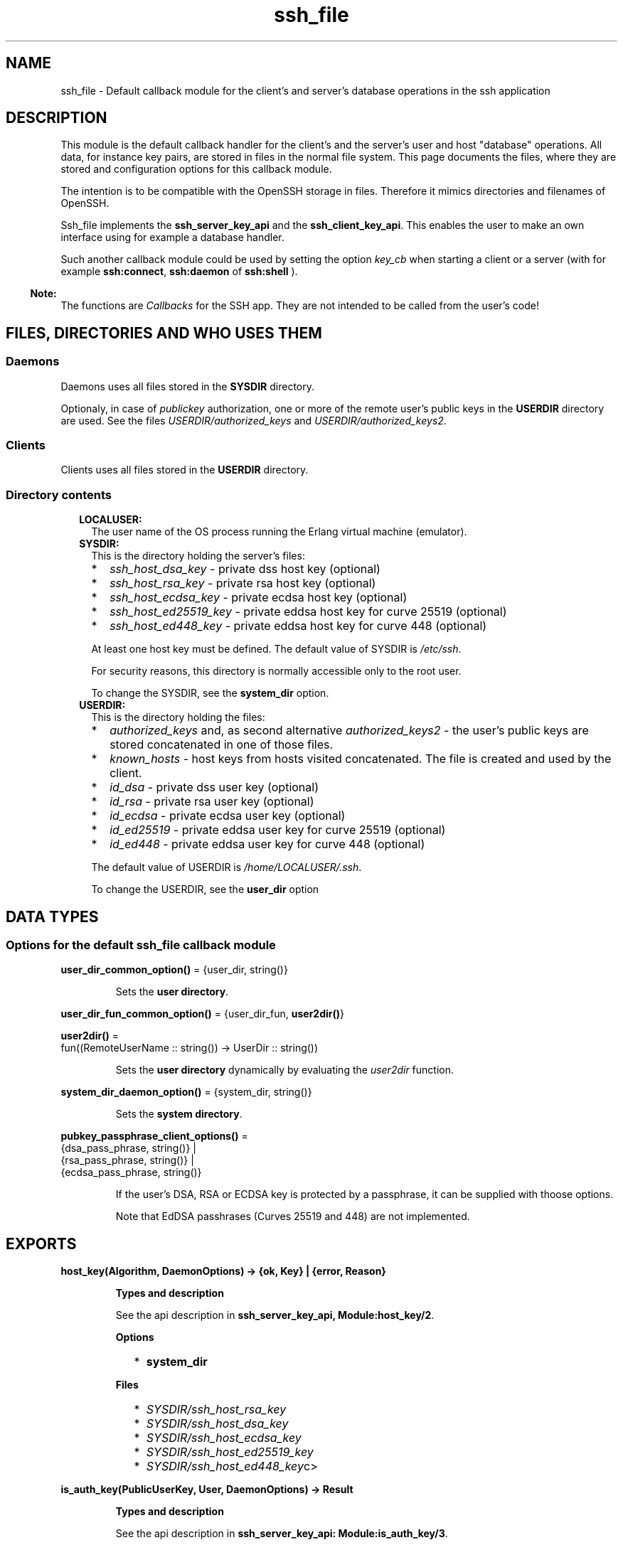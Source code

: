 .TH ssh_file 3 "ssh 4.7.6" "Ericsson AB" "Erlang Module Definition"
.SH NAME
ssh_file \- Default callback module for the client's and server's database operations in the ssh application
.SH DESCRIPTION
.LP
This module is the default callback handler for the client\&'s and the server\&'s user and host "database" operations\&. All data, for instance key pairs, are stored in files in the normal file system\&. This page documents the files, where they are stored and configuration options for this callback module\&.
.LP
The intention is to be compatible with the OpenSSH storage in files\&. Therefore it mimics directories and filenames of OpenSSH\&.
.LP
Ssh_file implements the \fBssh_server_key_api\fR\& and the \fBssh_client_key_api\fR\&\&. This enables the user to make an own interface using for example a database handler\&.
.LP
Such another callback module could be used by setting the option \fB\fIkey_cb\fR\&\fR\& when starting a client or a server (with for example \fBssh:connect\fR\&, \fBssh:daemon\fR\& of \fBssh:shell\fR\& )\&.
.LP

.RS -4
.B
Note:
.RE
The functions are \fICallbacks\fR\&  for the SSH app\&. They are not intended to be called from the user\&'s code!

.SH "FILES, DIRECTORIES AND WHO USES THEM"

.SS "Daemons"

.LP
Daemons uses all files stored in the \fBSYSDIR\fR\& directory\&.
.LP
Optionaly, in case of \fIpublickey\fR\& authorization, one or more of the remote user\&'s public keys in the \fBUSERDIR\fR\& directory are used\&. See the files \fB\fIUSERDIR/authorized_keys\fR\&\fR\& and \fB\fIUSERDIR/authorized_keys2\fR\&\fR\&\&.
.SS "Clients"

.LP
Clients uses all files stored in the \fBUSERDIR\fR\& directory\&.
.SS "Directory contents"

.RS 2
.TP 2
.B
LOCALUSER:
The user name of the OS process running the Erlang virtual machine (emulator)\&.
.TP 2
.B
SYSDIR:
This is the directory holding the server\&'s files:
.RS 2
.TP 2
*
\fIssh_host_dsa_key\fR\& - private dss host key (optional)
.LP
.TP 2
*
\fIssh_host_rsa_key\fR\& - private rsa host key (optional)
.LP
.TP 2
*
\fIssh_host_ecdsa_key\fR\& - private ecdsa host key (optional)
.LP
.TP 2
*
\fIssh_host_ed25519_key\fR\& - private eddsa host key for curve 25519 (optional)
.LP
.TP 2
*
\fIssh_host_ed448_key\fR\& - private eddsa host key for curve 448 (optional)
.LP
.RE

.RS 2
.LP
At least one host key must be defined\&. The default value of SYSDIR is \fI/etc/ssh\fR\&\&.
.RE
.RS 2
.LP
For security reasons, this directory is normally accessible only to the root user\&.
.RE
.RS 2
.LP
To change the SYSDIR, see the \fBsystem_dir\fR\& option\&.
.RE
.TP 2
.B
USERDIR:
This is the directory holding the files:
.RS 2
.TP 2
*
\fIauthorized_keys\fR\& and, as second alternative \fIauthorized_keys2\fR\& - the user\&'s public keys are stored concatenated in one of those files\&. 
.LP
.TP 2
*
\fIknown_hosts\fR\& - host keys from hosts visited concatenated\&. The file is created and used by the client\&.
.LP
.TP 2
*
\fIid_dsa\fR\& - private dss user key (optional)
.LP
.TP 2
*
\fIid_rsa\fR\& - private rsa user key (optional)
.LP
.TP 2
*
\fIid_ecdsa\fR\& - private ecdsa user key (optional)
.LP
.TP 2
*
\fIid_ed25519\fR\& - private eddsa user key for curve 25519 (optional)
.LP
.TP 2
*
\fIid_ed448\fR\& - private eddsa user key for curve 448 (optional)
.LP
.RE

.RS 2
.LP
The default value of USERDIR is \fI/home/\fR\&\fB\fILOCALUSER\fR\&\fR\&\fI/\&.ssh\fR\&\&.
.RE
.RS 2
.LP
To change the USERDIR, see the \fBuser_dir\fR\& option
.RE
.RE
.SH DATA TYPES
.SS Options for the default ssh_file callback module
.nf

\fBuser_dir_common_option()\fR\& = {user_dir, string()}
.br
.fi
.RS
.LP
Sets the \fBuser directory\fR\&\&.
.RE
.nf

\fBuser_dir_fun_common_option()\fR\& = {user_dir_fun, \fBuser2dir()\fR\&}
.br
.fi
.nf

\fBuser2dir()\fR\& = 
.br
    fun((RemoteUserName :: string()) -> UserDir :: string())
.br
.fi
.RS
.LP
Sets the \fBuser directory\fR\& dynamically by evaluating the \fIuser2dir\fR\& function\&.
.RE
.nf

\fBsystem_dir_daemon_option()\fR\& = {system_dir, string()}
.br
.fi
.RS
.LP
Sets the \fBsystem directory\fR\&\&.
.RE
.nf

\fBpubkey_passphrase_client_options()\fR\& = 
.br
    {dsa_pass_phrase, string()} |
.br
    {rsa_pass_phrase, string()} |
.br
    {ecdsa_pass_phrase, string()}
.br
.fi
.RS
.LP
If the user\&'s DSA, RSA or ECDSA key is protected by a passphrase, it can be supplied with thoose options\&.
.LP
Note that EdDSA passhrases (Curves 25519 and 448) are not implemented\&.
.RE
.SH EXPORTS
.LP
.B
host_key(Algorithm, DaemonOptions) -> {ok, Key} | {error, Reason}
.br
.RS
.LP
\fBTypes and description\fR\& 
.LP
See the api description in \fBssh_server_key_api, Module:host_key/2\fR\&\&.
.LP
\fBOptions\fR\& 
.RS 2
.TP 2
*
\fBsystem_dir\fR\&
.LP
.RE

.LP
\fBFiles\fR\& 
.RS 2
.TP 2
*
\fB\fISYSDIR/ssh_host_rsa_key\fR\&\fR\&
.LP
.TP 2
*
\fB\fISYSDIR/ssh_host_dsa_key\fR\&\fR\&
.LP
.TP 2
*
\fB\fISYSDIR/ssh_host_ecdsa_key\fR\&\fR\&
.LP
.TP 2
*
\fB\fISYSDIR/ssh_host_ed25519_key\fR\&\fR\&
.LP
.TP 2
*
\fB\fISYSDIR/ssh_host_ed448_key\fR\&c>\fR\&
.LP
.RE

.RE
.LP
.B
is_auth_key(PublicUserKey, User, DaemonOptions) -> Result
.br
.RS
.LP
\fBTypes and description\fR\& 
.LP
See the api description in \fBssh_server_key_api: Module:is_auth_key/3\fR\&\&.
.LP
\fBOptions\fR\& 
.RS 2
.TP 2
*
\fBuser_dir_fun\fR\&
.LP
.TP 2
*
\fBuser_dir\fR\&
.LP
.RE

.LP
\fBFiles\fR\& 
.RS 2
.TP 2
*
\fB\fIUSERDIR/authorized_keys\fR\&\fR\&
.LP
.TP 2
*
\fB\fIUSERDIR/authorized_keys2\fR\&\fR\&
.LP
.RE

.RE
.LP
.B
add_host_key(HostNames, PublicHostKey, ConnectOptions) -> ok | {error, Reason}
.br
.RS
.LP
\fBTypes and description\fR\& 
.LP
See the api description in \fBssh_client_key_api, Module:add_host_key/3\fR\&\&.
.LP
\fBOption\fR\& 
.RS 2
.TP 2
*
\fBuser_dir\fR\&
.LP
.RE

.LP
\fBFile\fR\& 
.RS 2
.TP 2
*
\fB\fIUSERDIR/known_hosts\fR\&\fR\&
.LP
.RE

.RE
.LP
.B
is_host_key(Key, Host, Algorithm, ConnectOptions) -> Result
.br
.RS
.LP
\fBTypes and description\fR\& 
.LP
See the api description in \fBssh_client_key_api, Module:is_host_key/4\fR\&\&.
.LP
\fBOption\fR\& 
.RS 2
.TP 2
*
\fBuser_dir\fR\&
.LP
.RE

.LP
\fBFile\fR\& 
.RS 2
.TP 2
*
\fB\fIUSERDIR/known_hosts\fR\&\fR\&
.LP
.RE

.RE
.LP
.B
user_key(Algorithm, ConnectOptions) -> {ok, PrivateKey} | {error, Reason}
.br
.RS
.LP
\fBTypes and description\fR\& 
.LP
See the api description in \fBssh_client_key_api, Module:user_key/2\fR\&\&.
.LP
\fBOptions\fR\& 
.RS 2
.TP 2
*
\fBuser_dir\fR\&
.LP
.TP 2
*
\fBdsa_pass_phrase\fR\&
.LP
.TP 2
*
\fBrsa_pass_phrase\fR\&
.LP
.TP 2
*
\fBecdsa_pass_phrase\fR\&
.LP
.RE

.LP
Note that EdDSA passhrases (Curves 25519 and 448) are not implemented\&.
.LP
\fBFiles\fR\& 
.RS 2
.TP 2
*
\fB\fIUSERDIR/id_dsa\fR\&\fR\&
.LP
.TP 2
*
\fB\fIUSERDIR/id_rsa\fR\&\fR\&
.LP
.TP 2
*
\fB\fIUSERDIR/id_ecdsa\fR\&\fR\&
.LP
.TP 2
*
\fB\fIUSERDIR/id_ed25519\fR\&\fR\&
.LP
.TP 2
*
\fB\fIUSERDIR/id_ed448\fR\&\fR\&
.LP
.RE

.RE